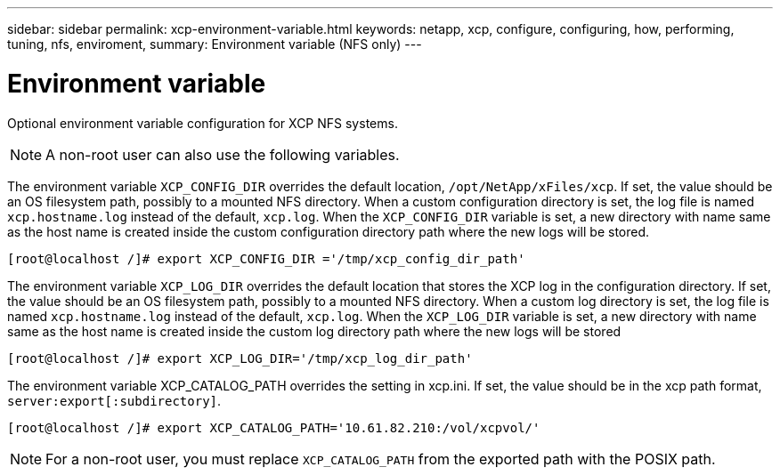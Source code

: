 ---
sidebar: sidebar
permalink: xcp-environment-variable.html
keywords: netapp, xcp, configure, configuring, how, performing, tuning, nfs, enviroment,
summary: Environment variable (NFS only)
---

= Environment variable
:hardbreaks:
:nofooter:
:icons: font
:linkattrs:
:imagesdir: ./media/

[.lead]
Optional environment variable configuration for XCP NFS systems.

NOTE: A non-root user can also use the following variables.

The environment variable `XCP_CONFIG_DIR` overrides the default location, `/opt/NetApp/xFiles/xcp`. If set, the value should be an OS filesystem path, possibly to a mounted NFS directory. When a custom configuration directory is set, the log file is named `xcp.hostname.log` instead of the default, `xcp.log`. When the `XCP_CONFIG_DIR` variable is set, a new directory with name same as the host name is created inside the custom configuration directory path where the new logs will be stored.

----
[root@localhost /]# export XCP_CONFIG_DIR ='/tmp/xcp_config_dir_path'
----

The environment variable `XCP_LOG_DIR` overrides the default location that stores the XCP log in the configuration directory. If set, the value should be an OS filesystem path, possibly to a mounted NFS directory. When a custom log directory is set, the log file is named `xcp.hostname.log` instead of the default, `xcp.log`. When the  `XCP_LOG_DIR` variable is set, a new directory with name same as the host name is created inside the custom log directory path where the new logs will be stored

----
[root@localhost /]# export XCP_LOG_DIR='/tmp/xcp_log_dir_path'
----

The environment variable XCP_CATALOG_PATH overrides the setting in xcp.ini. If set, the value should be in the xcp path format, `server:export[:subdirectory]`.

----
[root@localhost /]# export XCP_CATALOG_PATH='10.61.82.210:/vol/xcpvol/'
----

NOTE: For a non-root user, you must replace `XCP_CATALOG_PATH` from the exported path with the POSIX path.

//2021-Nov-08, BURT 1423222
// 2022-06-08, BURT 1483365
